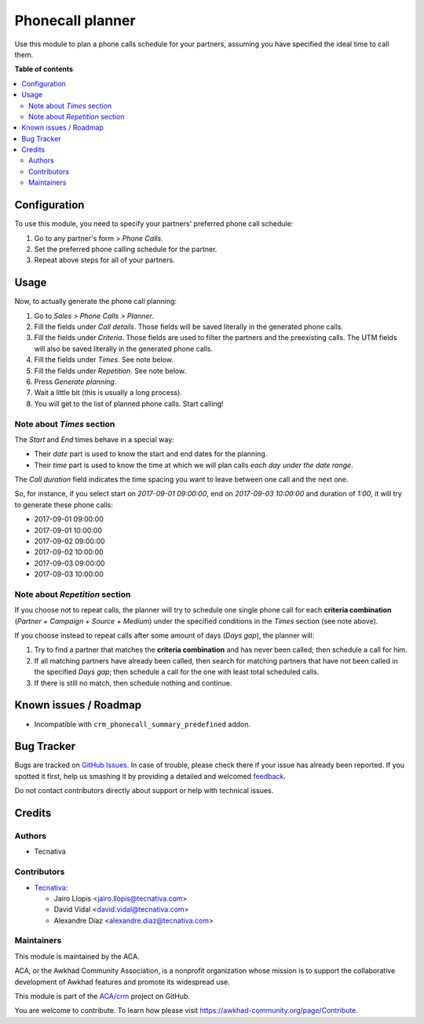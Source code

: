 =================
Phonecall planner
=================

.. !!!!!!!!!!!!!!!!!!!!!!!!!!!!!!!!!!!!!!!!!!!!!!!!!!!!
   !! This file is generated by oca-gen-addon-readme !!
   !! changes will be overwritten.                   !!
   !!!!!!!!!!!!!!!!!!!!!!!!!!!!!!!!!!!!!!!!!!!!!!!!!!!!

.. |badge1| image:: https://img.shields.io/badge/maturity-Beta-yellow.png
    :target: https://awkhad-community.org/page/development-status
    :alt: Beta
.. |badge2| image:: https://img.shields.io/badge/licence-AGPL--3-blue.png
    :target: http://www.gnu.org/licenses/agpl-3.0-standalone.html
    :alt: License: AGPL-3
.. |badge3| image:: https://img.shields.io/badge/github-ACA%2Fcrm-lightgray.png?logo=github
    :target: https://github.com/ACA/crm/tree/12.0/crm_phonecall_planner
    :alt: ACA/crm
.. |badge4| image:: https://img.shields.io/badge/weblate-Translate%20me-F47D42.png
    :target: https://translation.awkhad-community.org/projects/crm-12-0/crm-12-0-crm_phonecall_planner
    :alt: Translate me on Weblate
.. |badge5| image:: https://img.shields.io/badge/runbot-Try%20me-875A7B.png
    :target: https://runbot.awkhad-community.org/runbot/111/12.0
    :alt: Try me on Runbot

|badge1| |badge2| |badge3| |badge4| |badge5| 

Use this module to plan a phone calls schedule for your partners, assuming you
have specified the ideal time to call them.

**Table of contents**

.. contents::
   :local:

Configuration
=============

To use this module, you need to specify your partners' preferred phone call
schedule:

#. Go to any partner's form > *Phone Calls*.
#. Set the preferred phone calling schedule for the partner.
#. Repeat above steps for all of your partners.

Usage
=====

Now, to actually generate the phone call planning:

#. Go to *Sales > Phone Calls > Planner*.
#. Fill the fields under *Call details*. Those fields will be saved literally
   in the generated phone calls.
#. Fill the fields under *Criteria*. Those fields are used to filter the
   partners and the preexisting calls. The UTM fields will also be saved
   literally in the generated phone calls.
#. Fill the fields under *Times*. See note below.
#. Fill the fields under *Repetition*. See note below.
#. Press *Generate planning*.
#. Wait a little bit (this is usually a long process).
#. You will get to the list of planned phone calls. Start calling!

Note about *Times* section
~~~~~~~~~~~~~~~~~~~~~~~~~~

The *Start* and *End* times behave in a special way:

* Their *date* part is used to know the start and end dates for the planning.
* Their *time* part is used to know the time at which we will plan calls *each
  day under the date range*.

The *Call duration* field indicates the time spacing you want to leave between
one call and the next one.

So, for instance, if you select start on *2017-09-01 09:00:00*, end on
*2017-09-03 10:00:00* and duration of *1:00*, it will try to generate these
phone calls:

* 2017-09-01 09:00:00
* 2017-09-01 10:00:00
* 2017-09-02 09:00:00
* 2017-09-02 10:00:00
* 2017-09-03 09:00:00
* 2017-09-03 10:00:00

Note about *Repetition* section
~~~~~~~~~~~~~~~~~~~~~~~~~~~~~~~

If you choose not to repeat calls, the planner will try to schedule one single
phone call for each **criteria combination** (*Partner + Campaign + Source +
Medium*) under the specified conditions in the *Times* section (see note above).

If you choose instead to repeat calls after some amount of days (*Days gap*),
the planner will:

#. Try to find a partner that matches the **criteria combination** and has never
   been called; then schedule a call for him.
#. If all matching partners have already been called, then search for matching
   partners that have not been called in the specified *Days gap*; then schedule a
   call for the one with least total scheduled calls.
#. If there is still no match, then schedule nothing and continue.

Known issues / Roadmap
======================

* Incompatible with ``crm_phonecall_summary_predefined`` addon.

Bug Tracker
===========

Bugs are tracked on `GitHub Issues <https://github.com/ACA/crm/issues>`_.
In case of trouble, please check there if your issue has already been reported.
If you spotted it first, help us smashing it by providing a detailed and welcomed
`feedback <https://github.com/ACA/crm/issues/new?body=module:%20crm_phonecall_planner%0Aversion:%2012.0%0A%0A**Steps%20to%20reproduce**%0A-%20...%0A%0A**Current%20behavior**%0A%0A**Expected%20behavior**>`_.

Do not contact contributors directly about support or help with technical issues.

Credits
=======

Authors
~~~~~~~

* Tecnativa

Contributors
~~~~~~~~~~~~

* `Tecnativa <https://www.tecnativa.com>`_:

  * Jairo Llopis <jairo.llopis@tecnativa.com>
  * David Vidal <david.vidal@tecnativa.com>
  * Alexandre Díaz <alexandre.diaz@tecnativa.com>

Maintainers
~~~~~~~~~~~

This module is maintained by the ACA.

.. image:: https://awkhad-community.org/logo.png
   :alt: Awkhad Community Association
   :target: https://awkhad-community.org

ACA, or the Awkhad Community Association, is a nonprofit organization whose
mission is to support the collaborative development of Awkhad features and
promote its widespread use.

This module is part of the `ACA/crm <https://github.com/ACA/crm/tree/12.0/crm_phonecall_planner>`_ project on GitHub.

You are welcome to contribute. To learn how please visit https://awkhad-community.org/page/Contribute.
